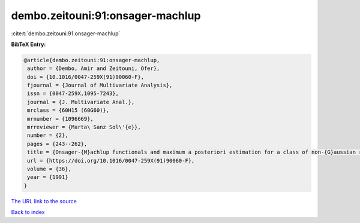 dembo.zeitouni:91:onsager-machlup
=================================

:cite:t:`dembo.zeitouni:91:onsager-machlup`

**BibTeX Entry:**

.. code-block:: bibtex

   @article{dembo.zeitouni:91:onsager-machlup,
    author = {Dembo, Amir and Zeitouni, Ofer},
    doi = {10.1016/0047-259X(91)90060-F},
    fjournal = {Journal of Multivariate Analysis},
    issn = {0047-259X,1095-7243},
    journal = {J. Multivariate Anal.},
    mrclass = {60H15 (60G60)},
    mrnumber = {1096669},
    mrreviewer = {Marta\ Sanz Sol\'{e}},
    number = {2},
    pages = {243--262},
    title = {Onsager-{M}achlup functionals and maximum a posteriori estimation for a class of non-{G}aussian random fields},
    url = {https://doi.org/10.1016/0047-259X(91)90060-F},
    volume = {36},
    year = {1991}
   }
`The URL link to the source <ttps://doi.org/10.1016/0047-259X(91)90060-F}>`_


`Back to index <../By-Cite-Keys.html>`_
